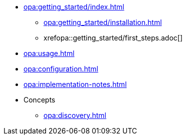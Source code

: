 * xref:opa:getting_started/index.adoc[]
** xref:opa:getting_started/installation.adoc[]
** xrefopa::getting_started/first_steps.adoc[]
* xref:opa:usage.adoc[]
* xref:opa:configuration.adoc[]
* xref:opa:implementation-notes.adoc[]
* Concepts
** xref:opa:discovery.adoc[]
